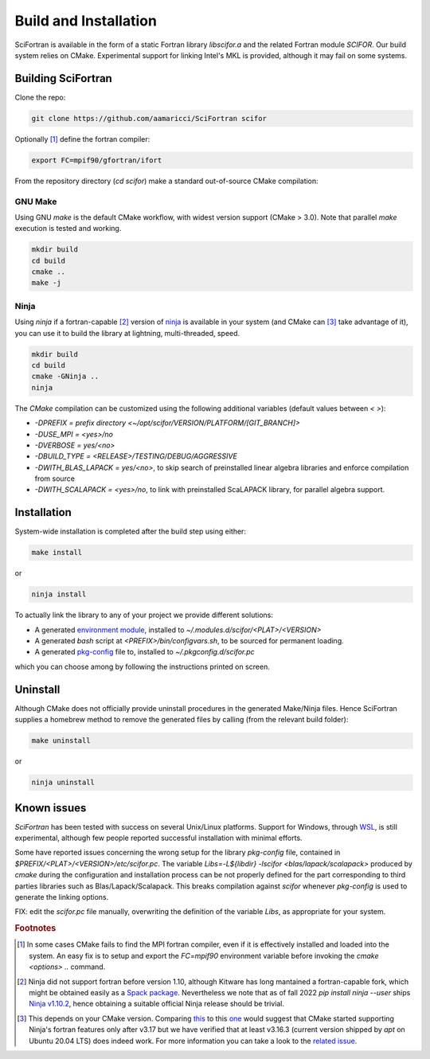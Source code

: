 Build and Installation
#########################


SciFortran is available in the form of a static Fortran library
`libscifor.a` and the related Fortran module `SCIFOR`.
Our build system relies on CMake. Experimental support for linking
Intel's MKL is provided, although it may fail on some systems.



Building SciFortran
======================

Clone the repo:

.. code-block:: bash
		
   git clone https://github.com/aamaricci/SciFortran scifor

   
Optionally [1]_ define the fortran compiler:

.. code-block:: bash
		
   export FC=mpif90/gfortran/ifort


From the repository directory (`cd scifor`) make a standard
out-of-source CMake compilation:

GNU Make
------------
Using GNU `make` is the default CMake workflow, with widest version
support (CMake > 3.0). Note that parallel `make` execution is tested
and working.

.. code-block:: bash
		
   mkdir build 
   cd build  
   cmake .. 
   make -j



Ninja
------------
Using `ninja` if a fortran-capable [2]_ version of `ninja
<https://ninja-build.org>`_ is available in your system (and CMake can
[3]_ take advantage of it), you can use it to build the library at lightning, multi-threaded, speed. 

.. code-block:: bash
		
   mkdir build    
   cd build  
   cmake -GNinja ..  
   ninja

The `CMake` compilation can be customized using the following
additional variables (default values between `< >`):   

* `-DPREFIX = prefix directory <~/opt/scifor/VERSION/PLATFORM/[GIT_BRANCH]>` 

* `-DUSE_MPI = <yes>/no`  

* `-DVERBOSE = yes/<no>`  

* `-DBUILD_TYPE = <RELEASE>/TESTING/DEBUG/AGGRESSIVE`  

* `-DWITH_BLAS_LAPACK = yes/<no>`, to skip search of preinstalled linear algebra libraries and enforce compilation from source

* `-DWITH_SCALAPACK = <yes>/no`, to link with preinstalled ScaLAPACK library, for parallel algebra support.


Installation
======================
System-wide installation is completed after the build step using
either:

.. code-block:: bash

   make install

or

.. code-block:: bash
		
   ninja install

To actually link the library to any of your project we provide
different solutions:

* A generated `environment module <https://github.com/cea-hpc/modules>`_, installed to `~/.modules.d/scifor/<PLAT>/<VERSION>`  
* A generated `bash` script at `<PREFIX>/bin/configvars.sh`, to be sourced for permanent loading.
* A generated `pkg-config
  <https://github.com/freedesktop/pkg-config>`_ file to, installed to
  `~/.pkgconfig.d/scifor.pc`
  
which you can choose among by following the instructions printed on screen.

Uninstall
===================

Although CMake does not officially provide uninstall procedures in the
generated Make/Ninja files. Hence SciFortran supplies a homebrew
method to remove the generated files by calling (from the relevant
build folder):

.. code-block:: bash
		
   make uninstall

or

.. code-block:: bash
		
   ninja uninstall



Known issues
======================
`SciFortran` has been tested with success on several Unix/Linux
platforms. Support for Windows, through `WSL <https://learn.microsoft.com/en-us/windows/wsl/install>`_, is still experimental, although few people reported successful installation with minimal efforts. 

Some have reported issues concerning the wrong setup for the library `pkg-config` file, contained in  `$PREFIX/<PLAT>/<VERSION>/etc/scifor.pc`. The variable `Libs=-L${libdir} -lscifor <blas/lapack/scalapack>` produced by `cmake` during the configuration and installation process can be not properly defined for the part corresponding to third parties libraries such as Blas/Lapack/Scalapack. This breaks compilation against `scifor` whenever `pkg-config` is used to generate the linking options. 

FIX: edit the `scifor.pc` file manually, overwriting the definition of the variable `Libs`, as appropriate for your system. 







.. rubric:: Footnotes

.. [1] In some cases CMake fails to find the MPI fortran compiler,
       even if it is effectively installed and loaded into the
       system. An easy fix is to setup and export the `FC=mpif90`
       environment variable before invoking the `cmake <options> ..`
       command.
       

.. [2] Ninja did not support fortran before version 1.10, although
       Kitware has long mantained a fortran-capable fork, which might
       be obtained easily as a `Spack package
       <https://packages.spack.io/package.html?name=ninja-fortran>`_. Nevertheless
       we note that as of fall 2022 `pip install ninja --user` ships
       `Ninja v1.10.2 <https://pypi.org/project/ninja/>`_, hence
       obtaining a suitable official Ninja release should be trivial.
       

.. [3] This depends on your CMake version. Comparing `this
       <https://cmake.org/cmake/help/v3.16/generator/Ninja.html#fortran-support>`_
       to this `one
       <https://cmake.org/cmake/help/v3.17/generator/Ninja.html#fortran-support>`_
       would suggest that CMake started supporting Ninja's fortran
       features only after v3.17 but we have verified that at least
       v3.16.3 (current version shipped by `apt` on Ubuntu 20.04 LTS)
       does indeed work. For more information you can take a look to
       the `related issue
       <https://github.com/QcmPlab/SciFortran/issues/16>`_.
       

  

